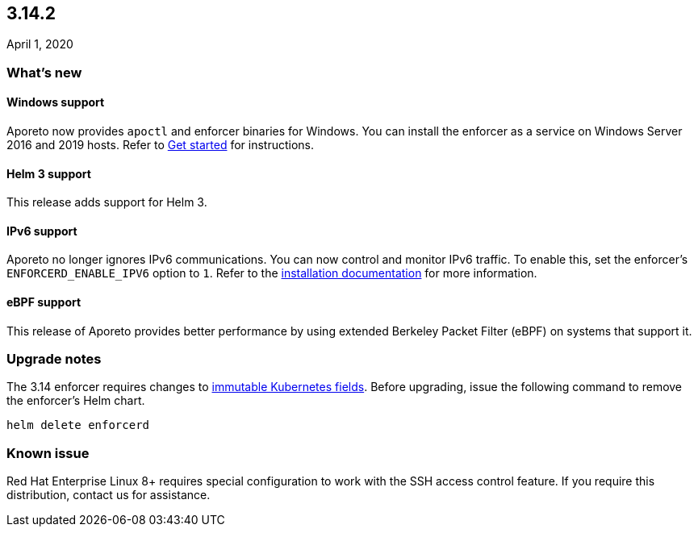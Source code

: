 == 3.14.2

//'''
//
//title: 3.14.2
//type: list
//url: "/3.14/release-notes/3.14.2/"
//menu:
//  3.14:
//    parent: "release-notes"
//    identifier: 3.14.2
//    weight: 20
//canonical: https://docs.aporeto.com/saas/release-notes/20200401/
//
//'''

April 1, 2020

=== What's new

==== Windows support

Aporeto now provides `apoctl` and enforcer binaries for Windows.
You can install the enforcer as a service on Windows Server 2016 and 2019 hosts.
Refer to xref:../start.adoc[Get started] for instructions.

==== Helm 3 support

This release adds support for Helm 3.

==== IPv6 support

Aporeto no longer ignores IPv6 communications.
You can now control and monitor IPv6 traffic.
To enable this, set the enforcer's `ENFORCERD_ENABLE_IPV6` option to `1`.
Refer to the xref:start/enforcer/linux.adoc[installation documentation] for more information.

==== eBPF support

This release of Aporeto provides better performance by using extended Berkeley Packet Filter (eBPF) on systems that support it.

=== Upgrade notes

The 3.14 enforcer requires changes to https://github.com/kubernetes/kubernetes/pull/50719[immutable Kubernetes fields].
Before upgrading, issue the following command to remove the enforcer's Helm chart.

[,console]
----
helm delete enforcerd
----

=== Known issue

Red Hat Enterprise Linux 8+ requires special configuration to work with the SSH access control feature.
If you require this distribution, contact us for assistance.
